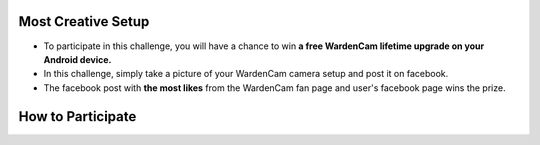 .. _setupchallenge:

Most Creative Setup
===================
- To participate in this challenge, you will have a chance to win **a free WardenCam lifetime upgrade on your Android device.**
- In this challenge, simply take a picture of your WardenCam camera setup and post it on facebook.
- The facebook post with **the most likes** from the WardenCam fan page and user's facebook page wins the prize.

How to Participate
==================

